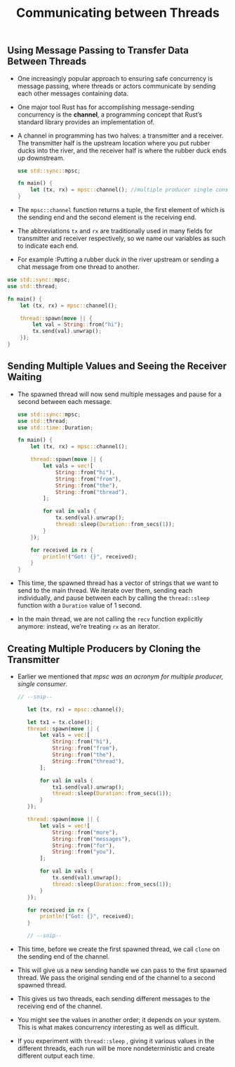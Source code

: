 #+TITLE: Communicating between Threads

** Using Message Passing to Transfer Data Between Threads
+ One increasingly popular approach to ensuring safe concurrency is message passing, where threads or actors communicate by sending each other messages containing data.
+ One major tool Rust has for accomplishing message-sending concurrency is the *channel*, a programming concept that Rust’s standard library provides an implementation of.
+ A channel in programming has two halves: a transmitter and a receiver. The transmitter half is the upstream location where you put rubber ducks into the river, and the receiver half is where the rubber duck ends up downstream.
 #+begin_src rust
use std::sync::mpsc;

fn main() {
    let (tx, rx) = mpsc::channel(); //multiple producer single consumer
}
 #+end_src

+ The =mpsc::channel= function returns a tuple, the first element of which is the sending end and the second element is the receiving end.

+ The abbreviations =tx= and =rx= are traditionally used in many fields for transmitter and receiver respectively, so we name our variables as such to indicate each end.

+ For example :Putting a rubber duck in the river upstream or sending a chat message from one thread to another.
#+begin_src rust
use std::sync::mpsc;
use std::thread;

fn main() {
    let (tx, rx) = mpsc::channel();

    thread::spawn(move || {
        let val = String::from("hi");
        tx.send(val).unwrap();
    });
}
#+end_src

** Sending Multiple Values and Seeing the Receiver Waiting
+ The spawned thread will now send multiple messages and pause for a second between each message.
  #+begin_src rust
use std::sync::mpsc;
use std::thread;
use std::time::Duration;

fn main() {
    let (tx, rx) = mpsc::channel();

    thread::spawn(move || {
        let vals = vec![
            String::from("hi"),
            String::from("from"),
            String::from("the"),
            String::from("thread"),
        ];

        for val in vals {
            tx.send(val).unwrap();
            thread::sleep(Duration::from_secs(1));
        }
    });

    for received in rx {
        println!("Got: {}", received);
    }
}
  #+end_src

+ This time, the spawned thread has a vector of strings that we want to send to the main thread. We iterate over them, sending each individually, and pause between each by calling the =thread::sleep= function with a =Duration= value of 1 second.

+ In the main thread, we are not calling the =recv= function explicitly anymore: instead, we’re treating =rx= as an iterator.

** Creating Multiple Producers by Cloning the Transmitter
+ Earlier we mentioned that /mpsc was an acronym for multiple producer, single consumer/.
 #+begin_src rust
 // --snip--

    let (tx, rx) = mpsc::channel();

    let tx1 = tx.clone();
    thread::spawn(move || {
        let vals = vec![
            String::from("hi"),
            String::from("from"),
            String::from("the"),
            String::from("thread"),
        ];

        for val in vals {
            tx1.send(val).unwrap();
            thread::sleep(Duration::from_secs(1));
        }
    });

    thread::spawn(move || {
        let vals = vec![
            String::from("more"),
            String::from("messages"),
            String::from("for"),
            String::from("you"),
        ];

        for val in vals {
            tx.send(val).unwrap();
            thread::sleep(Duration::from_secs(1));
        }
    });

    for received in rx {
        println!("Got: {}", received);
    }

    // --snip--

 #+end_src

+ This time, before we create the first spawned thread, we call =clone= on the sending end of the channel.

+ This will give us a new sending handle we can pass to the first spawned thread. We pass the original sending end of the channel to a second spawned thread.

+ This gives us two threads, each sending different messages to the receiving end of the channel.

+ You might see the values in another order; it depends on your system. This is what makes concurrency interesting as well as difficult.

+ If you experiment with =thread::sleep= , giving it various values in the different threads, each run will be more nondeterministic and create different output each time.
